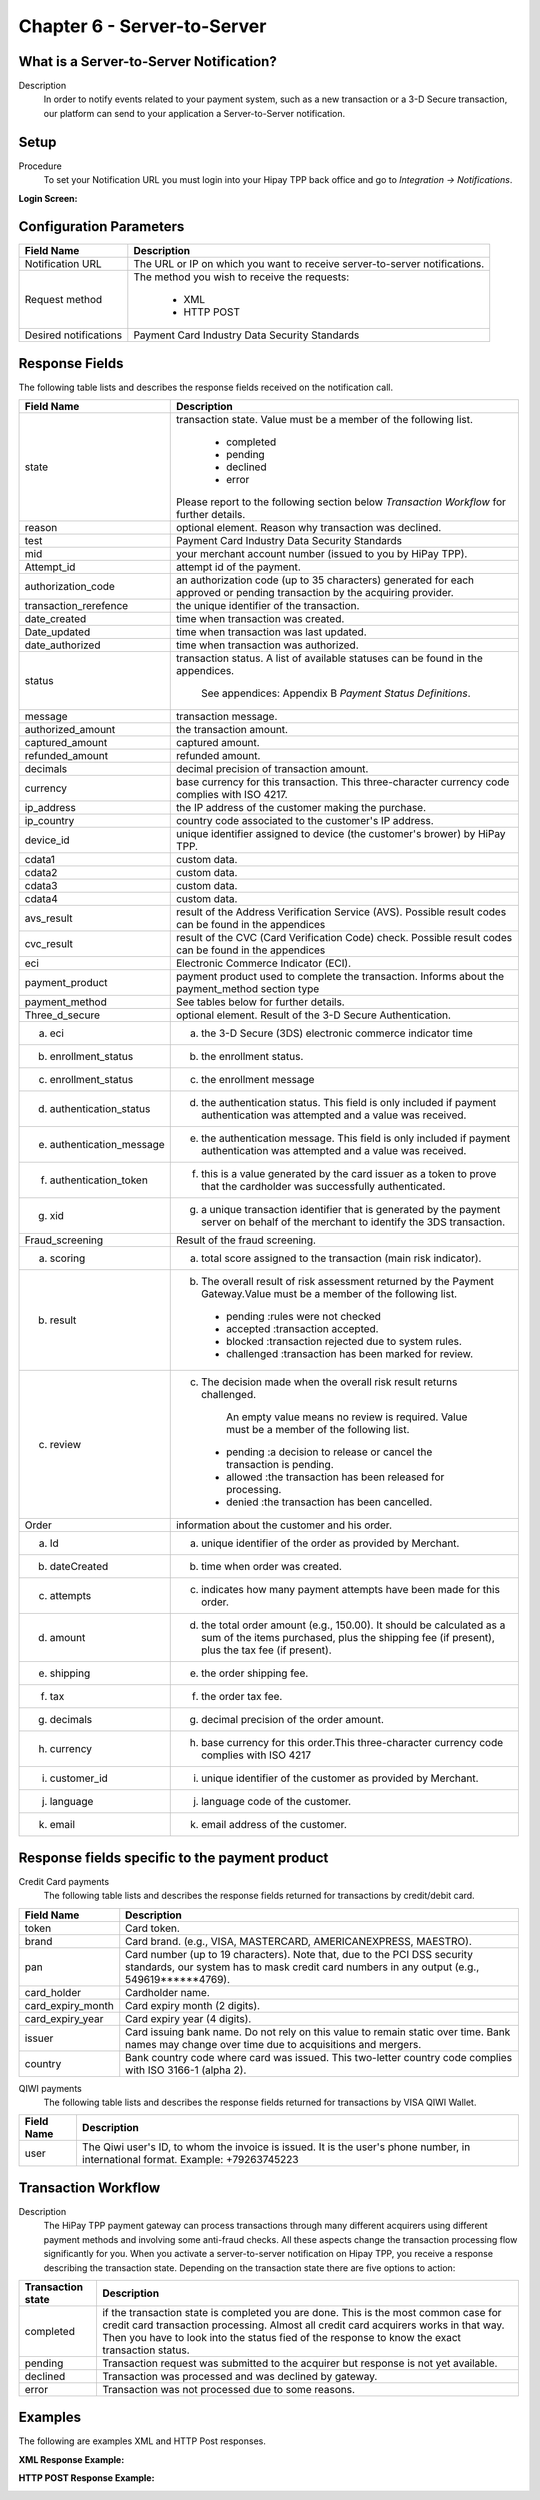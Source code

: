 .. _Chap6-ServerToServer:

Chapter 6 - Server-to-Server
============================

What is a Server-to-Server Notification?
----------------------------------------
Description
  In order to notify events related to your payment system, such as a new transaction 
  or a 3-D Secure transaction, our platform can send to your application
  a Server-to-Server notification.

Setup
-----
Procedure
  To set your Notification URL you must login into your Hipay TPP back office 
  and go to *Integration -> Notifications*.

:Login Screen:

.. image:: images/ServerToServer_LoginScreen.png
 
   
Configuration Parameters
------------------------

===================== 	===========================================================================
Field Name        		Description
===================== 	===========================================================================
Notification URL		The URL or IP on which you want to receive server-to-server notifications.
---------------------  	---------------------------------------------------------------------------
Request method			The method you wish to receive the requests:
							
						  - XML
						  - HTTP POST 
--------------------- 	---------------------------------------------------------------------------
Desired notifications	Payment Card Industry Data Security Standards
=====================  	===========================================================================


Response Fields
---------------
The following table lists and describes the response fields received on the notification call.

==========================  ===================================================================================================================================================================
Field Name                  Description
==========================  ===================================================================================================================================================================
state                       transaction state. Value must be a member of the following list.
							  
							  -	completed
							  -	pending
							  -	declined
							  -	error
								
                            Please report to the following section below *Transaction Workflow* for further details.
reason                      optional element. Reason why transaction was declined.
test                        Payment Card Industry Data Security Standards
mid                         your merchant account number (issued to you by HiPay TPP).
Attempt_id                  attempt id of the payment.
authorization_code          an authorization code (up to 35 characters) generated for each approved or pending transaction by the acquiring provider.
transaction_rerefence       the unique identifier of the transaction.
date_created                time when transaction was created.
Date_updated                time when transaction was last updated.
date_authorized             time when transaction was authorized.
--------------------------  -------------------------------------------------------------------------------------------------------------------------------------------------------------------
status                      transaction status.
                            A list of available statuses can be found in the appendices.
							See appendices: Appendix B *Payment Status Definitions*.
--------------------------  -------------------------------------------------------------------------------------------------------------------------------------------------------------------
message                     transaction message.
authorized_amount           the transaction amount.
captured_amount             captured amount.
refunded_amount             refunded amount.
decimals                    decimal precision of transaction amount.
--------------------------  -------------------------------------------------------------------------------------------------------------------------------------------------------------------
currency                    base currency for this transaction.
                            This three-character currency code complies with ISO 4217.
--------------------------  -------------------------------------------------------------------------------------------------------------------------------------------------------------------
ip_address                  the IP address of the customer making the purchase.				
ip_country                  country code associated to the customer's IP address.
device_id                   unique identifier assigned to device (the customer's brower) by HiPay TPP.
cdata1                      custom data.
cdata2                      custom data.
cdata3                      custom data.
cdata4                      custom data.
--------------------------  -------------------------------------------------------------------------------------------------------------------------------------------------------------------
avs_result                  result of the Address Verification Service (AVS).	
                            Possible result codes can be found in the appendices
--------------------------  -------------------------------------------------------------------------------------------------------------------------------------------------------------------
cvc_result                  result of the CVC (Card Verification Code) check.
                            Possible result codes can be found in the appendices
eci                         Electronic Commerce Indicator (ECI).
--------------------------  -------------------------------------------------------------------------------------------------------------------------------------------------------------------
payment_product             payment product used to complete the transaction.
                            Informs about the payment_method section type
payment_method              See tables below for further details.	
--------------------------  -------------------------------------------------------------------------------------------------------------------------------------------------------------------
Three_d_secure              optional element. Result of the 3-D Secure Authentication.
 a) eci                      a) the 3-D Secure (3DS) electronic commerce indicator time
 b) enrollment_status        b) the enrollment status.
 c) enrollment_status        c) the enrollment message
 d) authentication_status    d) the authentication status. This field is only included if payment authentication was attempted and a value was received.
 e) authentication_message   e) the authentication message. This field is only included if payment authentication was attempted and a value was received.
 f) authentication_token     f) this is a value generated by the card issuer as a token to prove that the cardholder was successfully authenticated.
 g) xid                      g) a unique transaction identifier that is generated by the payment server on behalf of the merchant to identify the 3DS transaction.	
--------------------------  -------------------------------------------------------------------------------------------------------------------------------------------------------------------
Fraud_screening             Result of the fraud screening.
 a) scoring                  a) total score assigned to the transaction (main risk indicator).
 b) result                   b) The overall result of risk assessment returned by the Payment Gateway.Value must be a member of the following list.
                              - pending    :rules were not checked
                              - accepted   :transaction accepted.
                              - blocked    :transaction rejected due to system rules.
                              - challenged :transaction has been marked for review.
 c) review                   c) The decision made when the overall risk result returns challenged.
      						
							An empty value means no review is required.	
							Value must be a member of the following list.
                               - pending   :a decision to release or cancel the transaction is pending.
                               - allowed   :the transaction has been released for processing.
                               - denied    :the transaction has been cancelled.
--------------------------  -------------------------------------------------------------------------------------------------------------------------------------------------------------------
Order                       information about the customer and his order.
 a) Id                        a) unique identifier of the order as provided by Merchant.
 b) dateCreated               b) time when order was created. 
 c) attempts                  c) indicates how many payment attempts have been made for this order.
 d) amount                    d) the total order amount (e.g., 150.00). It should be calculated as a sum of the items purchased, plus the shipping fee (if present), plus the tax fee (if present).
 e) shipping                  e) the order shipping fee.
 f) tax                       f) the order tax fee.
 g) decimals                  g) decimal precision of the order amount.
 h) currency                  h) base currency for this order.This three-character currency code complies with ISO 4217
 i) customer_id               i) unique identifier of the customer as provided by Merchant.
 j) language                  j) language code of the customer.
 k) email                     k) email address of the customer.
==========================  ===================================================================================================================================================================							

Response fields specific to the payment product
-----------------------------------------------

Credit Card payments
  The following table lists and describes the response fields returned for transactions by credit/debit card.
	
========================== 	===================================================================================================================================================================
Field Name        			Description
========================== 	===================================================================================================================================================================
token 						Card token.
brand 						Card brand. (e.g., VISA, MASTERCARD, AMERICANEXPRESS, MAESTRO).
pan 						Card number (up to 19 characters). Note that, due to the PCI DSS security standards, our system has to mask credit card numbers in any output (e.g., 549619******4769).
card_holder 				Cardholder name.
card_expiry_month 			Card expiry month (2 digits).
card_expiry_year 			Card expiry year (4 digits).
issuer 						Card issuing bank name. Do not rely on this value to remain static over time. Bank names may change over time due to acquisitions and mergers.
country 					Bank country code where card was issued. This two-letter country code complies with ISO 3166-1 (alpha 2).
========================== 	===================================================================================================================================================================

QIWI payments
  The following table lists and describes the response fields returned for transactions by VISA QIWI Wallet.

========================== 	===================================================================================================================================================================
Field Name        			Description
========================== 	===================================================================================================================================================================
user						The Qiwi user's ID, to whom the invoice is issued. It is the user's phone number, in international format. Example: +79263745223
========================== 	===================================================================================================================================================================

Transaction Workflow
--------------------

Description
  The HiPay TPP payment gateway can process transactions through many different acquirers using different payment methods and involving some anti-fraud checks. 
  All these aspects change the transaction processing flow significantly for you.
  When you activate a server-to-server notification on Hipay TPP, you receive a response describing the transaction state. 
  Depending on the transaction state there are five options to action:

========================== 	===================================================================================================================================================================
Transaction state   		Description
========================== 	===================================================================================================================================================================
completed 					if the transaction state is completed you are done. This is the most common case for credit card transaction processing. Almost all credit card acquirers works in that way. Then you have to look into the status fied of the response to know the exact transaction status.
pending 					Transaction request was submitted to the acquirer but response is not yet available.
declined  					Transaction was processed and was declined by gateway.
error 						Transaction was not processed due to some reasons.
========================== 	===================================================================================================================================================================

Examples
--------

The following are examples XML and HTTP Post responses.

:XML Response Example:
		
.. code-block:: xml
    :linenos:

  	<?xml version="1.0" encoding="UTF-8"?>
  	<notification>
   	  <state>completed</state>
  	  <reason/>
   	  <test>true</test>
   	  <mid>00001326581</mid>
   	  <attempt_id>1</attempt_id>
   	  <authorization_code>test123</authorization_code>
   	  <transaction_reference>388997073285</transaction_reference>
   	  <date_created>2012-10-14T12:29:51+0000</date_created>
   	  <date_updated>2012-10-14T12:29:55+0000</date_updated>
   	  <date_authorized>2012-10-14T12:29:54+0000</date_authorized>
   	  <status>117</status>
   	  <message>Capture Requested</message>
   	  <authorized_amount>5.00</authorized_amount>
   	  <captured_amount>5.00</captured_amount>
   	  <refunded_amount>0.00</refunded_amount>
   	  <decimals>2</decimals>
   	  <currency>EUR</currency>
   	  <ip_address>83.167.62.196</ip_address>
   	  <ip_country>FR</ip_country>
   	  <device_id/>
   	  <cdata1><![CDATA[My data 1]]></cdata1>
   	  <cdata2><![CDATA[My data 2]]></cdata2>
   	  <cdata3><![CDATA[My data 3]]></cdata3>
   	  <cdata4><![CDATA[My data 4]]></cdata4>
   	  <avs_result/>
   	  <cvc_result/>
   	  <eci>9</eci>
   	  <payment_product>visa</payment_product>
   	  <payment_method>
   	    <token>ce5x096fx6xx05989x170x7x96f94432600491xx</token>
   	    <brand>VISA</brand>
   	    <pan>400000******0000</pan>
   	    <card_holder>Jhon Doe</card_holder>
   	    <card_expiry_month>07</card_expiry_month>
   	    <card_expiry_year>2015</card_expiry_year>
   	    <issuer>MY BANK</issuer>
   	    <country>FR</country>
   	  </payment_method>
   	  <three_d_secure>
   	    <eci>5</eci>
   	    <enrollment_status>Y</enrollment_status>
   	    <enrollment_message>Authentication Available</enrollment_message>
   	    <authentication_status>Y</authentication_status>
   	    <authentication_message>Authentication Successful</authentication_message>
   	    <authentication_token></authentication_token>
   	    <xid></xid>
   	  </three_d_secure>
   	  <fraud_screening>
   	    <scoring>120</scoring>
   	    <result>accepted</result>
   	    <review/>
   	  </fraud_screening>
   	  <order>
   	    <id>1381753783</id>
   	    <date_created>2012-10-14T12:29:51+0000</date_created>
   	    <attempts>1</attempts>
   	    <amount>5.00</amount>
   	    <shipping>10.00</shipping>
   	    <tax>0.98</tax>
   	    <decimals>2</decimals>
   	    <currency>EUR</currency>
   	    <customer_id>UID1381753791</customer_id>
   	    <language>fr_FR</language>
   	    <email>customer@mail.com</email>
   	  </order>
   	</notification>

:HTTP POST Response Example:
	
.. code-block:: php
    :linenos:

   	state = completed
  	reason = 
  	test = false
  	mid = 00001326581
   	attempt_id = 1
   	authorization_code = test123
   	transaction_reference = 781357613392
   	date_created = 2012-10-14T13:10:36+0000
   	date_updated = 2012-10-14T13:10:38+0000
   	date_authorized = 2012-10-14T13:10:38+0000
   	status = 116
   	message = Authorized
   	authorized_amount = 5.00
   	captured_amount = 0.00
   	refunded_amount = 0.00
  	decimals = 2
   	currency = EUR
   	ip_address = 83.167.62.196
   	ip_country = FR
   	device_id = 
   	cdata1 = My data 1
   	cdata2 = My data 2
   	cdata3 = My data 3
   	cdata4 = My data 4
   	avs_result = 
   	cvc_result = 
   	eci = 7
   	payment_product = visa
   	payment_method[token] = ce5x096fx6xx05989x170x7x96f94432600491xx
   	payment_method[brand] = VISA
   	payment_method[pan] = 400000******0000
   	payment_method[card_holder] = Jhon Doe
   	payment_method[card_expiry_month] = 07
   	payment_method[card_expiry_year] = 2015
   	payment_method[issuer] = MYBANK 
   	payment_method[country] = FR 
   	three_d_secure[eci] = 5
   	three_d_secure[enrollment_status] = Y
   	three_d_secure[enrollment_message]=Authentication Available
   	three_d_secure[authentication_status]=Y
   	three_d_secure[authentication_message]=Authentication Successful
   	three_d_secure[authentication_token]=
   	three_d_secure[xid]=
   	fraud_screening[scoring] = 120
   	fraud_screening[result] = accepted
   	fraud_screening[review] = 
   	order[id] = 1381756231
   	order[date_created] = 2013-10-14T13:10:36+0000
   	order[attempts] = 1
   	order[amount] = 5.00
   	order[shipping] = 10.00
   	order[tax] = 0.98
   	order[decimals] = 2
   	order[currency] = EUR
   	order[customer_id] = UID1381756236
   	order[language] = fr_FR
   	order[email] = customer@mail.com

	
	
 	
	
	
		
		